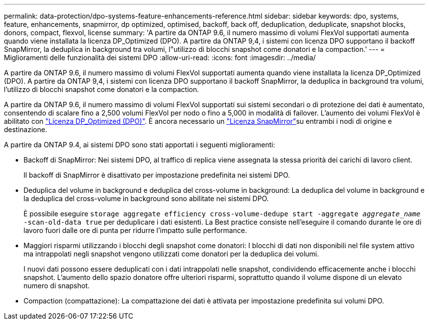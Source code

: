 ---
permalink: data-protection/dpo-systems-feature-enhancements-reference.html 
sidebar: sidebar 
keywords: dpo, systems, feature, enhancements, snapmirror, dp optimized, optimised, backoff, back off, deduplication, deduplicate, snapshot blocks, donors, compact, flexvol, license 
summary: 'A partire da ONTAP 9.6, il numero massimo di volumi FlexVol supportati aumenta quando viene installata la licenza DP_Optimized (DPO). A partire da ONTAP 9,4, i sistemi con licenza DPO supportano il backoff SnapMirror, la deduplica in background tra volumi, l"utilizzo di blocchi snapshot come donatori e la compaction.' 
---
= Miglioramenti delle funzionalità dei sistemi DPO
:allow-uri-read: 
:icons: font
:imagesdir: ../media/


[role="lead"]
A partire da ONTAP 9.6, il numero massimo di volumi FlexVol supportati aumenta quando viene installata la licenza DP_Optimized (DPO). A partire da ONTAP 9,4, i sistemi con licenza DPO supportano il backoff SnapMirror, la deduplica in background tra volumi, l'utilizzo di blocchi snapshot come donatori e la compaction.

A partire da ONTAP 9.6, il numero massimo di volumi FlexVol supportati sui sistemi secondari o di protezione dei dati è aumentato, consentendo di scalare fino a 2,500 volumi FlexVol per nodo o fino a 5,000 in modalità di failover. L'aumento dei volumi FlexVol è abilitato con link:../data-protection/snapmirror-licensing-concept.html#data-protection-optimized-license["Licenza DP_Optimized (DPO)"]. È ancora necessario un link:../system-admin/manage-license-task.html#view-details-about-a-license["Licenza SnapMirror"]su entrambi i nodi di origine e destinazione.

A partire da ONTAP 9.4, ai sistemi DPO sono stati apportati i seguenti miglioramenti:

* Backoff di SnapMirror: Nei sistemi DPO, al traffico di replica viene assegnata la stessa priorità dei carichi di lavoro client.
+
Il backoff di SnapMirror è disattivato per impostazione predefinita nei sistemi DPO.

* Deduplica del volume in background e deduplica del cross-volume in background: La deduplica del volume in background e la deduplica del cross-volume in background sono abilitate nei sistemi DPO.
+
È possibile eseguire `storage aggregate efficiency cross-volume-dedupe start -aggregate _aggregate_name_ -scan-old-data true` per deduplicare i dati esistenti. La Best practice consiste nell'eseguire il comando durante le ore di lavoro fuori dalle ore di punta per ridurre l'impatto sulle performance.

* Maggiori risparmi utilizzando i blocchi degli snapshot come donatori: I blocchi di dati non disponibili nel file system attivo ma intrappolati negli snapshot vengono utilizzati come donatori per la deduplica dei volumi.
+
I nuovi dati possono essere deduplicati con i dati intrappolati nelle snapshot, condividendo efficacemente anche i blocchi snapshot. L'aumento dello spazio donatore offre ulteriori risparmi, soprattutto quando il volume dispone di un elevato numero di snapshot.

* Compaction (compattazione): La compattazione dei dati è attivata per impostazione predefinita sui volumi DPO.

